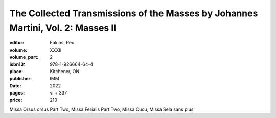 The Collected Transmissions of the Masses by Johannes Martini, Vol. 2: Masses II
================================================================================

:editor: Eakins, Rex
:volume: XXXII
:volume_part: 2
:isbn13: 978-1-926664-64-4
:place: Kitchener, ON
:publisher: IMM
:date: 2022
:pages: vi + 337
:price: 210

Missa Orsus orsus Part Two, Missa Ferialis Part Two, Missa Cucu, Missa Sela sans plus
